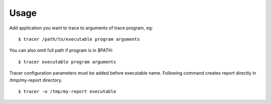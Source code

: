 =====
Usage
=====
Add application you want to trace to arguments of trace program, eg::

    $ tracer /path/to/executable program arguments

You can also omit full path if program is in $PATH::

    $ tracer executable program arguments

Tracer configuration parameters must be added before executable name.
Following command creates report directly in /tmp/my-report directory. ::

    $ tracer -o /tmp/my-report executable

